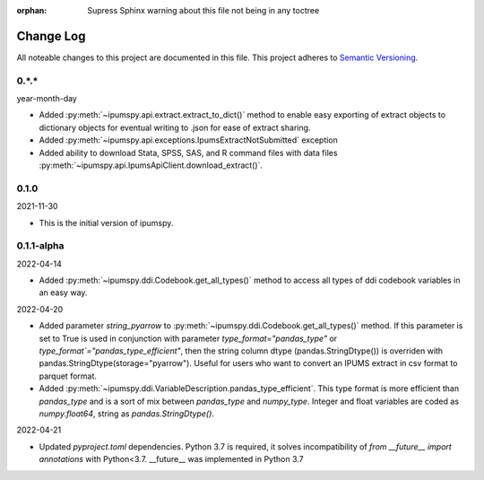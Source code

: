 :orphan: Supress Sphinx warning about this file not being in any toctree

.. ipumspy version history

Change Log
==========

All noteable changes to this project are documented in this file.
This project adheres to `Semantic Versioning`_.

.. _Semantic Versioning: http://semver.org/


0.*.*
-----
year-month-day

* Added :py:meth:`~ipumspy.api.extract.extract_to_dict()` method to enable easy exporting of extract objects to dictionary objects for eventual writing to .json for ease of extract sharing.
* Added :py:meth:`~ipumspy.api.exceptions.IpumsExtractNotSubmitted` exception
* Added ability to download Stata, SPSS, SAS, and R command files with data files :py:meth:`~ipumspy.api.IpumsApiClient.download_extract()`.


0.1.0
-----
2021-11-30

* This is the initial version of ipumspy.


0.1.1-alpha
----
2022-04-14

* Added :py:meth:`~ipumspy.ddi.Codebook.get_all_types()` method to access all types of ddi codebook variables in an easy way.

2022-04-20

* Added parameter `string_pyarrow` to :py:meth:`~ipumspy.ddi.Codebook.get_all_types()` method. If this parameter is set to True is used in conjunction
  with parameter `type_format="pandas_type"` or `type_format`="pandas_type_efficient"`, then the string column dtype (pandas.StringDtype()) is overriden with pandas.StringDtype(storage="pyarrow"). Useful for
  users who want to convert an IPUMS extract in csv format to parquet format.
* Added :py:meth:`~ipumspy.ddi.VariableDescription.pandas_type_efficient`. This type format is more efficient than `pandas_type`
  and is a sort of mix between `pandas_type` and `numpy_type`. Integer and float variables are coded as `numpy.float64`, string as `pandas.StringDtype()`.

2022-04-21

* Updated `pyproject.toml` dependencies. Python 3.7 is required, it solves incompatibility of `from __future__ import annotations`
  with Python<3.7. __future__ was implemented in Python 3.7
